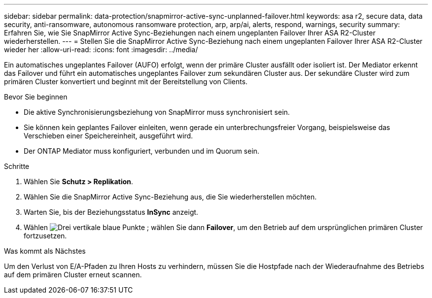---
sidebar: sidebar 
permalink: data-protection/snapmirror-active-sync-unplanned-failover.html 
keywords: asa r2, secure data, data security, anti-ransomware, autonomous ransomware protection, arp, arp/ai, alerts, respond, warnings, security 
summary: Erfahren Sie, wie Sie SnapMirror Active Sync-Beziehungen nach einem ungeplanten Failover Ihrer ASA R2-Cluster wiederherstellen. 
---
= Stellen Sie die SnapMirror Active Sync-Beziehung nach einem ungeplanten Failover Ihrer ASA R2-Cluster wieder her
:allow-uri-read: 
:icons: font
:imagesdir: ../media/


[role="lead"]
Ein automatisches ungeplantes Failover (AUFO) erfolgt, wenn der primäre Cluster ausfällt oder isoliert ist. Der Mediator erkennt das Failover und führt ein automatisches ungeplantes Failover zum sekundären Cluster aus. Der sekundäre Cluster wird zum primären Cluster konvertiert und beginnt mit der Bereitstellung von Clients.

.Bevor Sie beginnen
* Die aktive Synchronisierungsbeziehung von SnapMirror muss synchronisiert sein.
* Sie können kein geplantes Failover einleiten, wenn gerade ein unterbrechungsfreier Vorgang, beispielsweise das Verschieben einer Speichereinheit, ausgeführt wird.
* Der ONTAP Mediator muss konfiguriert, verbunden und im Quorum sein.


.Schritte
. Wählen Sie *Schutz > Replikation*.
. Wählen Sie die SnapMirror Active Sync-Beziehung aus, die Sie wiederherstellen möchten.
. Warten Sie, bis der Beziehungsstatus *InSync* anzeigt.
. Wählen image:icon_kabob.gif["Drei vertikale blaue Punkte"] ; wählen Sie dann *Failover*, um den Betrieb auf dem ursprünglichen primären Cluster fortzusetzen.


.Was kommt als Nächstes
Um den Verlust von E/A-Pfaden zu Ihren Hosts zu verhindern, müssen Sie die Hostpfade nach der Wiederaufnahme des Betriebs auf dem primären Cluster erneut scannen.
